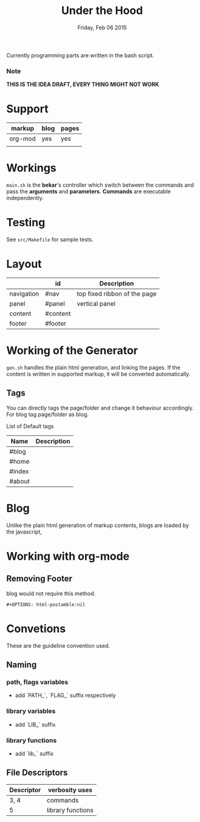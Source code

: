 #+TITLE: Under the Hood
#+DATE: Friday, Feb 06 2015

#+STARTUP: showall
#+OPTIONS: num:0 toc:nil
#+OPTIONS: html-postamble:nil

Currently programming parts are written in the bash script.

*** Note
    *THIS IS THE IDEA DRAFT, EVERY THING MIGHT NOT WORK*

* Support

  | markup  | blog | pages |
  |---------+------+-------|
  | org-mod | yes  | yes   |
  |         |      |       |

* Workings

  =main.sh= is the *bekar*'s controller which switch between the
  commands and pass the *arguments* and *parameters*. *Commands* are
  executable independently.

* Testing

  See =src/Makefile= for sample tests.

* Layout

  |            | id       | Description                  |
  |------------+----------+------------------------------|
  | navigation | #nav     | top fixed ribbon of the page |
  | panel      | #panel   | vertical panel               |
  | content    | #content |                              |
  | footer     | #footer  |                              |


* Working of the Generator

  =gen.sh= handles the plain html generation, and linking the
  pages. If the content is written in supported markup, it will be
  converted automatically.

** Tags

   You can directly tags the page/folder and change it behaviour
   accordingly. For blog tag page/folder as blog.

   List of Default tags

   | Name   | Description |
   |--------+-------------|
   | #blog  |             |
   | #home  |             |
   | #index |             |
   | #about |             |

* Blog

  Unlike the plain html generation of markup contents, blogs are
  loaded by the javascript,

* Working with org-mode

** Removing Footer

   blog would not require this method.

   #+BEGIN_SRC org-mod
     #+OPTIONS: html-postamble:nil
   #+END_SRC

* Convetions

  These are the guideline convention used.

** Naming

*** path, flags variables
    - add `PATH_`, `FLAG_` suffix respectively

*** library variables
    - add `LIB_` suffix

*** library functions
    - add `lib_` suffix

** File Descriptors

   | Descriptor | verbosity uses    |
   |------------+-------------------|
   | 3, 4       | commands          |
   | 5          | library functions |
